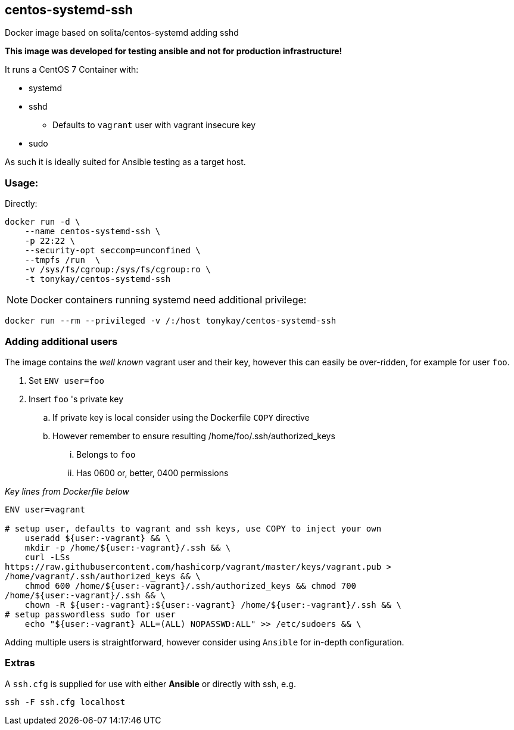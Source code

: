 == centos-systemd-ssh

Docker image based on solita/centos-systemd adding sshd

*This image was developed for testing ansible and not for production
infrastructure!*

It runs a CentOS 7 Container with:

* systemd
* sshd
** Defaults to `vagrant` user with vagrant insecure key
* sudo

As such it is ideally suited for Ansible testing as a target host.

=== Usage:

Directly:

[source,bash]
----
docker run -d \
    --name centos-systemd-ssh \
    -p 22:22 \ 
    --security-opt seccomp=unconfined \
    --tmpfs /run  \
    -v /sys/fs/cgroup:/sys/fs/cgroup:ro \
    -t tonykay/centos-systemd-ssh
----

NOTE: Docker containers running systemd need additional privilege:

[source,bash]
----
docker run --rm --privileged -v /:/host tonykay/centos-systemd-ssh
----
=== Adding additional users

The image contains the _well known_ vagrant user and their key, however this can
easily be over-ridden, for example for user `foo`.

. Set `ENV user=foo`
. Insert `foo` 's private key
.. If private key is local consider using the Dockerfile `COPY` directive
.. However remember to ensure resulting /home/foo/.ssh/authorized_keys
... Belongs to `foo`
... Has 0600 or, better, 0400 permissions


_Key lines from Dockerfile below_
[source,bash]
----
ENV user=vagrant

# setup user, defaults to vagrant and ssh keys, use COPY to inject your own
    useradd ${user:-vagrant} && \ 
    mkdir -p /home/${user:-vagrant}/.ssh && \
    curl -LSs
https://raw.githubusercontent.com/hashicorp/vagrant/master/keys/vagrant.pub >
/home/vagrant/.ssh/authorized_keys && \
    chmod 600 /home/${user:-vagrant}/.ssh/authorized_keys && chmod 700
/home/${user:-vagrant}/.ssh && \
    chown -R ${user:-vagrant}:${user:-vagrant} /home/${user:-vagrant}/.ssh && \
# setup passwordless sudo for user
    echo "${user:-vagrant} ALL=(ALL) NOPASSWD:ALL" >> /etc/sudoers && \
----
Adding multiple users is straightforward, however consider using `Ansible` for
in-depth configuration.


=== Extras

A `ssh.cfg` is supplied for use with either *Ansible* or directly with ssh, e.g.

[source,bash]
----
ssh -F ssh.cfg localhost
----

